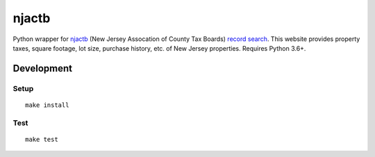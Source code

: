 njactb
==========================

|PyPi Version| |License Status|

Python wrapper for `njactb <http://www.njactb.org/>`_ (New Jersey Assocation of County Tax Boards) `record search <http://tax1.co.monmouth.nj.us/cgi-bin/prc6.cgi?menu=index&ms_user=monm&passwd=data>`_. This website provides property taxes, square footage, lot size, purchase history, etc. of New Jersey properties. Requires Python 3.6+.

Development
-----------

Setup
~~~~~

::

    make install

Test
~~~~

::

    make test

.. |PyPI Version| image:: https://img.shields.io/pypi/v/njactb.svg
   :target: https://pypi.python.org/pypi/njactb
.. |License Status| image:: https://img.shields.io/badge/license-MIT-blue.svg
   :target: https://raw.githubusercontent.com/AlJohri/njactb/master/LICENSE


